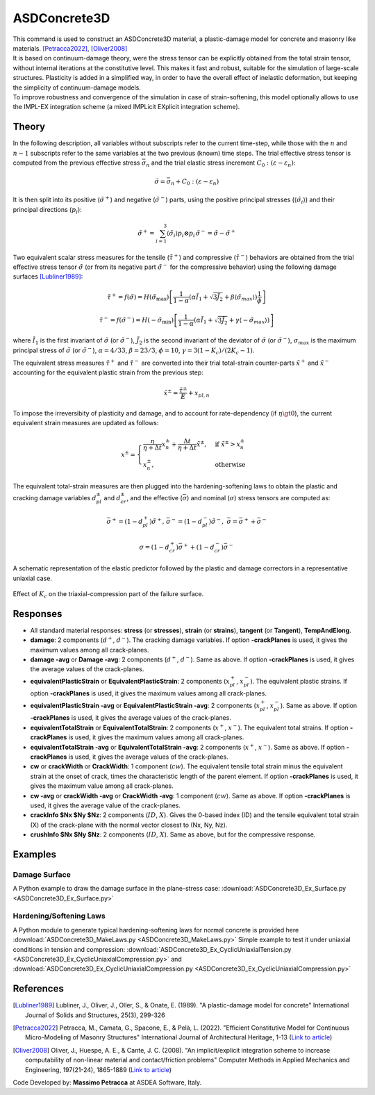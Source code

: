 .. _ASDConcrete3D:

ASDConcrete3D
^^^^^^^^^^^^^

.. image:: ASDConcrete3D.gif
   :width: 20%
   :align: center


| This command is used to construct an ASDConcrete3D material, a plastic-damage model for concrete and masonry like materials. [Petracca2022]_, [Oliver2008]_
| It is based on continuum-damage theory, were the stress tensor can be explicitly obtained from the total strain tensor, without internal iterations at the constitutive level. This makes it fast and robust, suitable for the simulation of large-scale structures. Plasticity is added in a simplified way, in order to have the overall effect of inelastic deformation, but keeping the simplicity of continuum-damage models.
| To improve robustness and convergence of the simulation in case of strain-softening, this model optionally allows to use the IMPL-EX integration scheme (a mixed IMPLicit EXplicit integration scheme).

.. tabs::
   .. tab:: Python

      .. py:method:: Model.nDMaterial("ASDConcrete3D", tag, E, v, **kwds)
         
         :param tag: unique material tag
         :type tag: integer
         :param E: Young's modulus
         :type E: float
         :param v: Poisson's ratio
         :type v: float
         :param rho: mass density
         :type rho: float
         :param Fc: concrete compressive strength, :math:`F_c`
         :type Fc: float
         :param Ft: concrete tension (rupture) strength, :math:`F_t`
         :type Ft: float
         :param list Te:  Optional.  A list of total-strain values for the tensile hardening-softening law. If not specified, ``Te`` will be computed automatically from ``Fc`` and ``Ft``. If specified, ``Te`` will override ``Fc`` and ``ft``.
         :param list Ts:  Optional.  A list of stress values for the tensile hardening-softening law. If not specified, ``Ts`` will be computed automatically from ``Fc`` and ``Ft``. If specified, ``Ts`` will override ``Fc`` and ``ft``.
         :param list Td:  Optional.  A list of damage values for the tensile hardening-softening law. If not defined, no stiffness degradation will be considered.  If not specified, ``Td`` will be computed automatically from ``Fc`` and ``ft``. If specified, ``Td`` will override ``Fc`` and ``ft``.
         :param list Ce:  Optional.  A list of total-strain values for the compressive hardening-softening law.  If not specified, ``Ce`` will be computed automatically from ``Fc`` and ``ft``. If specified, ``Ce`` will override ``Fc`` and ``ft``.
         :param list Cs:  Optional.  A list of stress values for the compressive hardening-softening law.  If not specified, ``Cs`` will be computed automatically from ``Fc`` and ``ft``. If specified, ``Cs`` will override ``Fc`` and ``ft``.
         :param list Cd:  Optional.  A list of damage values for the compressive hardening-softening law. If not defined, no stiffness degradation will be considered. If not specified, ``Cd`` will be computed automatically from ``Fc`` and ``ft``. If specified, ``Cd`` will override ``Fc`` and ``ft``.
         :param bool implex: Optional. If defined, the IMPL-EX integration will be used, otherwise the standard implicit integration will be used (default).
         :param tuple implexControl: ``(implexErrorTolerance, implexTimeReductionLimit)``. Optional.  **implexErrorTolerance**: Relative error tolerance. **implexTimeReductionLimit**: Minimum allowed relative reduction of the time-step. If the error introduced by the IMPL-EX algorithm is larger than **implexErrorTolerance** , the material will fail during the computation. The user can therfore use an adaptive time-step to reduce the time-step to keep the error under control. If the reduction of the time-step is smaller than **implexTimeReductionLimit** , the error control will be skipped. Suggested values: ``implexControl=(0.05, 0.01)``.
         :param float implexAlpha: Optional. Default = 1. The :math:`\alpha` coefficient for the explicit extrapolation of the internal variables in the IMPL-EX algorithm. It can range from 0 to 1.
         :param tuple crackPlanes: Optional. ``(nct, ncc, smoothingAngle)``. If defined, it activates the anisotropy of internal variables. Tensile internal variables are stored on crack-planes that are equally spaced every :math:`90/nc_t` degrees. Compressive internal variables are stored on crack-planes that are equally spaced every :math:`90/nc_c` degrees. The active crack-plane is chosen based on the current principal stress directions. **smoothingAngle**: Angle in degrees used to smooth the internal variables on crack-planes around the active crack-plane. Suggested values: ``crackPlanes=(4, 4, 45.0)``
         :param float eta: Optional. The viscosity parameter :math:`\eta`, representing the relaxation time of the viscoplastic system.  If defined, the rate-dependent model is used (By default the model is rate-independent).
         :param bool tangent: Optional. If defined, the tangent constitutive matrix is used. By default, the secant stiffness is used.
         :param float autoRegularization: Optional. If defined, and if the tensile and/or the compressive hardening-softening law has strain-softening, the area under the hardening-softening law is assumed to be a real fracture energy (:math:`G_f` with dimension = :math:`F/L`), and the specific fracture energy :math:`g_f` (with dimension = :math:`F/L^2`) is automatically computed as :math:`g_f=G_f/l_{ch}`, where :math:`l_{ch}` is the characteristic length of the Finite Element. In this case ``autoRegularization`` is 1. If, instead, the area is a specific fracture energy (:math:`g_{f,ref}` with dimension = :math:`F/L^2`), ``autoRegularization`` should be set equal to the experimental size used to obtain the strain from the displacement jump. In this case, the regularization will be performed as :math:`g_f=G_f/l_{ch} = g_{f,ref}*l_{ch,ref}/l_{ch}`
         :param float Kc: Optional. A coefficient that defines the shape of the failure surface in triaxial compression. It must be :math:`1/2 < K_c \le 1`, default = :math:`2/3`. The lower :math:`K_c`, the stronger is the material in triaxial compression (see figure below).
         :param float cdf: Optional (default = 0). The Cross-Damage-Factor (CDF) controls the dilatancy of the material. ``cdf`` should be :math:`\ge 0`. The larger cdf, the smaller the dilatancy. 0 is the optimal value for concrete.


   .. tab:: Tcl 

      .. function::
         nDMaterial ASDConcrete3D $tag $E $v <-rho $rho>
         <-fc $fc> <-ft ``Ft``>
         <-Te $Te -Ts $Ts <-Td $Td>>
         <-Ce $Ce -Cs $Cs <-Cd $Cd>>
         <-implex> <-implexControl $implexErrorTolerance $implexTimeReductionLimit> <-implexAlpha $alpha>
         <-crackPlanes $nct $ncc $smoothingAngle>
         <-eta $eta> <-tangent> <-autoRegularization $lch_ref> <-Kc $Kc>
         <-cdf $cdf>

      .. csv-table:: 
         :header: "Argument", "Type", "Description"
         :widths: 10, 10, 40

         $tag, |integer|, "Unique tag identifying this material."
         $E $v, 2 |float|, "Mandatory. Young's modulus and Poisson's ratio."
         -rho $rho, |string| + |float|, "Optional. **-rho**: A keyword that precedes the float. **$rho**: The mass density."
         -fc $fc, |string| + |float|, "Optional. **-fc**: A keyword that precedes the float. **$fc**: The concrete compressive strength."
         -ft ``Ft``, |string| + |float|, "Optional. **-ft**: A keyword that precedes the float. **$ft**: The concrete tension (rupture) strength."
         -Te $Te, |string| + |list|, "Optional. **-Te**: A keyword that precedes the list. **$Te**: A list of total-strain values for the tensile hardening-softening law. If not specified, $Te will be computed automatically from $fc and $ft. If specified, $Te will override $fc and $ft."
         -Ts $Ts, |string| + |list|, "Optional. **-Ts**: A keyword that precedes the list. **$Ts**: A list of stress values for the tensile hardening-softening law. If not specified, $Ts will be computed automatically from $fc and $ft. If specified, $Ts will override $fc and $ft."
         -Td $Td, |string| + |list|, "Optional. **-Td**: A keyword that precedes the list. **$Td**: A list of damage values for the tensile hardening-softening law. If not defined, no stiffness degradation will be considered.  If not specified, $Td will be computed automatically from $fc and $ft. If specified, $Td will override $fc and $ft."
         -Ce $Ce, |string| + |list|, "Optional. **-Ce**: A keyword that precedes the list. **$Ce**: A list of total-strain values for the compressive hardening-softening law.  If not specified, $Ce will be computed automatically from $fc and $ft. If specified, $Ce will override $fc and $ft."
         -Cs $Cs, |string| + |list|, "Optional. **-Cs**: A keyword that precedes the list. **$Cs**: A list of stress values for the compressive hardening-softening law.  If not specified, $Cs will be computed automatically from $fc and $ft. If specified, $Cs will override $fc and $ft."
         -Cd $Cd, |string| + |list|, "Optional. **-Cd**: A keyword that precedes the list. **$Cd**: A list of damage values for the compressive hardening-softening law. If not defined, no stiffness degradation will be considered. If not specified, $Cd will be computed automatically from $fc and $ft. If specified, $Cd will override $fc and $ft."
         -implex, |string|, "Optional. If defined, the IMPL-EX integration will be used, otherwise the standard implicit integration will be used (default)."
         -implexControl $implexErrorTolerance $implexTimeReductionLimit, |string| + 2 |float|, "Optional. **-implexControl**: Activates the control of the IMPL-EX error. **implexErrorTolerance**: Relative error tolerance. **implexTimeReductionLimit**: Minimum allowed relative reduction of the time-step. If the error introduced by the IMPL-EX algorithm is larger than **implexErrorTolerance** , the material will fail during the computation. The user can therfore use an adaptive time-step to reduce the time-step to keep the error under control. If the reduction of the time-step is smaller than **implexTimeReductionLimit** , the error control will be skipped. Suggested values: -implexControl 0.05 0.01."
         -implexAlpha $alpha, |string| + |float|, "Optional. Default = 1. The :math:`\alpha` coefficient for the explicit extrapolation of the internal variables in the IMPL-EX algorithm. It can range from 0 to 1."
         -crackPlanes $nct $ncc $smoothingAngle, |string| + 2 |integer| + |float|, "Optional. If defined, it activates the anisotropy of internal variables. Tensile internal variables are stored on crack-planes that are equally spaced every :math:`90/nc_t` degrees. Compressive internal variables are stored on crack-planes that are equally spaced every :math:`90/nc_c` degrees. The active crack-plane is chosen based on the current principal stress directions. **smoothingAngle**: Angle in degrees used to smooth the internal variables on crack-planes around the active crack-plane. Suggested values: -crackPlanes 4 4 45.0"
         -eta $eta, |string| + |float|, "Optional. If defined, the rate-dependent model is used (By default the model is rate-independent). **-eta**: Activates the rate-dependent model. **eta**: The viscosity parameter :math:`\eta`, representing the relaxation time of the viscoplastic system."
         -tangent, |string|, "Optional. If defined, the tangent constitutive matrix is used. By default, the secant stiffness is used."
         -autoRegularization $lch_ref, |string| + |float|, "Optional. If defined, and if the tensile and/or the compressive hardening-softening law has strain-softening, the area under the hardening-softening law is assumed to be a real fracture energy (:math:`G_f` with dimension = :math:`F/L`), and the specific fracture energy :math:`g_f` (with dimension = :math:`F/L^2`) is automatically computed as :math:`g_f=G_f/l_{ch}`, where :math:`l_{ch}` is the characteristic length of the Finite Element. In this case $lch_ref is 1. If, instead, the area is a specific fracture energy (:math:`g_{f,ref}` with dimension = :math:`F/L^2`), $lch_ref should be set equal to the experimental size used to obtain the strain from the displacement jump. In this case, the regularization will be performed as :math:`g_f=G_f/l_{ch} = g_{f,ref}*l_{ch,ref}/l_{ch}`"
         -Kc $Kc, |string| + |float|, "
         | Optional. **-Kc**: A keyword that precedes the float. **$Kc**: A coefficient that defines the shape of the failure surface in triaxial compression. It must be :math:`1/2 < K_c <= 1`, default = :math:`2/3`. The lower :math:`K_c`, the stronger is the material in triaxial compression:
         .. figure:: ASDConcrete3D_Kc.png
            :align: center
            :figclass: align-center

            Effect of :math:`K_c` on the triaxial-compression part of the failure surface.
         "
         -cdf $cdf, |string| + |float|, "Optional (default = 0). The Cross-Damage-Factor (cdf) control the dilatancy of the material. cdf should be >= 0. The larger cdf, the smaller the dilatancy. 0 is the optimal value for concrete."

Theory
------

In the following description, all variables without subscripts refer to the current time-step, while those with the :math:`n` and :math:`n-1` subscripts refer to the same variables at the two previous (known) time steps.
The trial effective stress tensor is computed from the previous effective stress :math:`\bar{\sigma}_{n}` and the trial elastic stress increment :math:`C_{0}:\left (\varepsilon - \varepsilon_{n}\right )`:

.. math::
   \tilde{\sigma} = \bar{\sigma}_{n} + C_{0}:\left (\varepsilon - \varepsilon_{n}\right )

It is then split into its positive (:math:`\tilde{\sigma}^{+}`) and negative (:math:`\tilde{\sigma}^{-}`) parts, using the positive principal stresses (:math:`\langle \tilde{\sigma}_{i} \rangle`) and their principal directions (:math:`p_{i}`):

.. math::
   \begin{align} \tilde{\sigma}^{+} = \sum_{i=1}^{3} \langle \tilde{\sigma}_{i} \rangle p_{i}\otimes p_{i} && \tilde{\sigma}^{-} = \tilde{\sigma} - \tilde{\sigma}^{+} \end{align}

Two equivalent scalar stress measures for the tensile (:math:`\tilde{\tau}^+`) and compressive (:math:`\tilde{\tau}^-`) behaviors are obtained from the trial effective stress tensor :math:`\tilde{\sigma}` (or from its negative part :math:`\tilde{\sigma}^{-}` for the compressive behavior) using the following damage surfaces [Lubliner1989]_:

.. math::
   \tilde{\tau}^+ = f\left(\tilde{\sigma} \right) = H\left (\tilde{\sigma}_{\mathrm{max}} \right )\left [\frac{1}{1-\alpha}\left(\alpha\tilde{I}_1+\sqrt[]{3\tilde{J}_2}+\beta\langle \tilde{\sigma}_{max} \rangle \right )\frac{1}{\phi} \right ]

.. math::
   \tilde{\tau}^- = f\left(\tilde{\sigma}^{-} \right) = H(-\tilde{\sigma}_{\mathrm{min}})\left [\frac{1}{1-\alpha}\left(\alpha\tilde{I}_1+\sqrt[]{3\tilde{J}_2}+\gamma\langle -\tilde{\sigma}_{max} \rangle \right ) \right ]

| where :math:`\tilde{I}_1` is the first invariant of :math:`\tilde{\sigma}` (or :math:`\tilde{\sigma}^{-}`), :math:`\tilde{J}_2` is the second invariant of the deviator of :math:`\tilde{\sigma}` (or :math:`\tilde{\sigma}^{-}`), :math:`\sigma_{max}` is the maximum principal stress of :math:`\tilde{\sigma}` (or :math:`\tilde{\sigma}^{-}`), :math:`\alpha = 4/33`, :math:`\beta = 23/3`, :math:`\phi = 10`, :math:`\gamma= 3(1 - K_c) / (2 K_c - 1)`.

The equivalent stress measures :math:`\tilde{\tau}^+` and :math:`\tilde{\tau}^-` are converted into their trial total-strain counter-parts :math:`\tilde{x}^+` and :math:`\tilde{x}^-` accounting for the equivalent plastic strain from the previous step:

.. math::
   \tilde{x}^{\pm} = \frac{\tilde{\tau}^{\pm}}{E} + x_{pl,n}

To impose the irreversibity of plasticity and damage, and to account for rate-dependency (if :math:`\eta \gt 0`), the current equivalent strain measures are updated as follows:

.. math::
   x^{\pm} = \begin{cases}    \frac{\eta}{\eta +\Delta t} x^{\pm}_n + \frac{\Delta t}{\eta +\Delta t} \tilde{x}^{\pm}, & \text{if } \tilde{x}^{\pm} > x^{\pm}_n\\ x^{\pm}_n, & \text{otherwise}           \end{cases}

The equivalent total-strain measures are then plugged into the hardening-softening laws to obtain the plastic and cracking damage variables :math:`d_{pl}^{\pm}` and :math:`d_{cr}^{\pm}`, and the effective (:math:`\bar{\sigma}`) and nominal (:math:`\sigma`) stress tensors are computed as:

.. math::
   \begin{align} \bar{\sigma}^+ = \left (1-d^{+}_{pl}\right ) \tilde{\sigma}^+, && \bar{\sigma}^- = \left (1-d^{-}_{pl}\right ) \tilde{\sigma}^-, && \bar{\sigma} = \bar{\sigma}^+ + \bar{\sigma}^- \end{align}

.. math::
   \sigma = \left (1-d^{+}_{cr}\right ) \bar{\sigma}^+ + \left (1-d^{-}_{cr}\right ) \bar{\sigma}^-


.. figure:: ASDConcrete3D_Theory_01.png
   :align: center
   :figclass: align-center

   A schematic representation of the elastic predictor followed by the plastic and damage correctors in a representative uniaxial case.

.. figure:: ASDConcrete3D_Kc.png
   :align: center
   :figclass: align-center

   Effect of :math:`K_c` on the triaxial-compression part of the failure surface.



Responses
---------

* All standard material responses: **stress** (or **stresses**), **strain** (or **strains**), **tangent** (or **Tangent**), **TempAndElong**.
* **damage**: 2 components (:math:`d^+`, :math:`d^-`). The cracking damage variables. If option **-crackPlanes** is used, it gives the maximum values among all crack-planes.
* **damage -avg** or **Damage -avg**: 2 components (:math:`d^+`, :math:`d^-`). Same as above. If option **-crackPlanes** is used, it gives the average values of the crack-planes.
* **equivalentPlasticStrain** or **EquivalentPlasticStrain**: 2 components (:math:`x_{pl}^+`, :math:`x_{pl}^-`). The equivalent plastic strains. If option **-crackPlanes** is used, it gives the maximum values among all crack-planes.
* **equivalentPlasticStrain -avg** or **EquivalentPlasticStrain -avg**: 2 components (:math:`x_{pl}^+`, :math:`x_{pl}^-`). Same as above. If option **-crackPlanes** is used, it gives the average values of the crack-planes.
* **equivalentTotalStrain** or **EquivalentTotalStrain**: 2 components (:math:`x^+`, :math:`x^-`). The equivalent total strains. If option **-crackPlanes** is used, it gives the maximum values among all crack-planes.
* **equivalentTotalStrain -avg** or **EquivalentTotalStrain -avg**: 2 components (:math:`x^+`, :math:`x^-`). Same as above. If option **-crackPlanes** is used, it gives the average values of the crack-planes.
* **cw** or **crackWidth** or **CrackWidth**: 1 component (:math:`cw`). The equivalent tensile total strain minus the equivalent strain at the onset of crack, times the characteristic length of the parent element. If option **-crackPlanes** is used, it gives the maximum value among all crack-planes.
* **cw -avg** or **crackWidth -avg** or **CrackWidth -avg**: 1 component (:math:`cw`). Same as above. If option **-crackPlanes** is used, it gives the average value of the crack-planes.
* **crackInfo $Nx $Ny $Nz**: 2 components (:math:`ID`, :math:`X`). Gives the 0-based index (ID) and the tensile equivalent total strain (X) of the crack-plane with the normal vector closest to (Nx, Ny, Nz).
* **crushInfo $Nx $Ny $Nz**: 2 components (:math:`ID`, :math:`X`). Same as above, but for the compressive response.

Examples
--------

Damage Surface
==============

A Python example to draw the damage surface in the plane-stress case: :download:`ASDConcrete3D_Ex_Surface.py <ASDConcrete3D_Ex_Surface.py>`
   
.. image:: ASDConcrete3D_Ex_Surface_Output.gif
   :width: 30%
   :align: center


Hardening/Softening Laws
========================

A Python module to generate typical hardening-softening laws for normal concrete is provided here :download:`ASDConcrete3D_MakeLaws.py <ASDConcrete3D_MakeLaws.py>`
Simple example to test it under uniaxial conditions in tension and compression: :download:`ASDConcrete3D_Ex_CyclicUniaxialTension.py <ASDConcrete3D_Ex_CyclicUniaxialCompression.py>` and :download:`ASDConcrete3D_Ex_CyclicUniaxialCompression.py <ASDConcrete3D_Ex_CyclicUniaxialCompression.py>`

.. |asd_conc_pic_1| image:: ASDConcrete3D_Ex_CyclicUniaxialTension.gif
   :width: 30%

.. |asd_conc_pic_2| image:: ASDConcrete3D_Ex_CyclicUniaxialCompression.gif
   :width: 30%

|asd_conc_pic_1| |asd_conc_pic_2|


References
----------

.. [Lubliner1989] Lubliner, J., Oliver, J., Oller, S., & Onate, E. (1989). "A plastic-damage model for concrete" International Journal of Solids and Structures, 25(3), 299-326

.. [Petracca2022] Petracca, M., Camata, G., Spacone, E., & Pelà, L. (2022). "Efficient Constitutive Model for Continuous Micro-Modeling of Masonry Structures" International Journal of Architectural Heritage, 1-13 (`Link to article <https://www.researchgate.net/profile/Luca-Pela/publication/363656245_Efficient_Constitutive_Model_for_Continuous_Micro-Modeling_of_Masonry_Structures/links/6332e7f1165ca22787785134/Efficient-Constitutive-Model-for-Continuous-Micro-Modeling-of-Masonry-Structures.pdf>`__)

.. [Oliver2008] Oliver, J., Huespe, A. E., & Cante, J. C. (2008). "An implicit/explicit integration scheme to increase computability of non-linear material and contact/friction problems" Computer Methods in Applied Mechanics and Engineering, 197(21-24), 1865-1889 (`Link to article <https://core.ac.uk/download/pdf/325948712.pdf>`__)

Code Developed by: **Massimo Petracca** at ASDEA Software, Italy.
